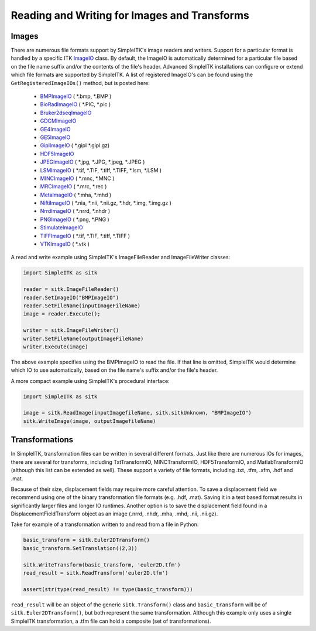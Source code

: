 Reading and Writing for Images and Transforms
*********************************************

.. _image-io:

Images
======

There are numerous file formats support by SimpleITK's image readers and writers.
Support for a particular format is handled by a specific ITK
`ImageIO <https://itk.org/Doxygen/html/classitk_1_1ImageIOBase.html>`_ class.
By default, the ImageIO is automatically determined for a particular file based
on the file name suffix and/or the contents of the file's header.
Advanced SimpleITK installations can configure or extend which file formats
are supported by SimpleITK. A list of registered ImageIO's can be found using the
``GetRegisteredImageIOs()`` method, but is posted here:

    - `BMPImageIO <https://itk.org/Doxygen/html/classitk_1_1BMPImageIO.html>`_ ( \*.bmp, \*.BMP )
    - `BioRadImageIO <https://itk.org/Doxygen/html/classitk_1_1BioRadImageIO.html>`_ ( \*.PIC, \*.pic )
    - `Bruker2dseqImageIO <https://itk.org/Doxygen/html/classitk_1_1Bruker2dseqImageIO.html>`_
    - `GDCMImageIO <https://itk.org/Doxygen/html/classitk_1_1GDCMImageIO.html>`_
    - `GE4ImageIO <https://itk.org/Doxygen/html/classitk_1_1GE4ImageIO.html>`_
    - `GE5ImageIO <https://itk.org/Doxygen/html/classitk_1_1GE5ImageIO.html>`_
    - `GiplImageIO <https://itk.org/Doxygen/html/classitk_1_1GiplImageIO.html>`_ ( \*.gipl \*.gipl.gz)
    - `HDF5ImageIO <https://itk.org/Doxygen/html/classitk_1_1HDF5ImageIO.html>`_
    - `JPEGImageIO <https://itk.org/Doxygen/html/classitk_1_1JPEGImageIO.html>`_ ( \*.jpg, \*.JPG, \*.jpeg, \*.JPEG )
    - `LSMImageIO <https://itk.org/Doxygen/html/classitk_1_1LSMImageIO.html>`_ ( \*.tif, \*.TIF, \*.tiff, \*.TIFF, \*.lsm, \*.LSM )
    - `MINCImageIO <https://itk.org/Doxygen/html/classitk_1_1MINCImageIO.html>`_ ( \*.mnc, \*.MNC )
    - `MRCImageIO <https://itk.org/Doxygen/html/classitk_1_1MRCImageIO.html>`_ ( \*.mrc, \*.rec )
    - `MetaImageIO <https://itk.org/Doxygen/html/classitk_1_1MetaImageIO.html>`_ ( \*.mha, \*.mhd )
    - `NiftiImageIO <https://itk.org/Doxygen/html/classitk_1_1NiftiImageIO.html>`_ ( \*.nia, \*.nii, \*.nii.gz, \*.hdr, \*.img, \*.img.gz )
    - `NrrdImageIO <https://itk.org/Doxygen/html/classitk_1_1NrrdImageIO.html>`_ ( \*.nrrd, \*.nhdr )
    - `PNGImageIO <https://itk.org/Doxygen/html/classitk_1_1PNGImageIO.html>`_ ( \*.png, \*.PNG )
    - `StimulateImageIO <https://itk.org/Doxygen/html/classitk_1_1StimulateImageIO.html>`_
    - `TIFFImageIO <https://itk.org/Doxygen/html/classitk_1_1TIFFImageIO.html>`_ ( \*.tif, \*.TIF, \*.tiff, \*.TIFF )
    - `VTKImageIO <https://itk.org/Doxygen/html/classitk_1_1VTKImageIO.html>`_ ( \*.vtk )


A read and write example using SimpleITK's ImageFileReader and ImageFileWriter classes:

.. code-block :: python

        import SimpleITK as sitk

        reader = sitk.ImageFileReader()
        reader.SetImageIO("BMPImageIO")
        reader.SetFileName(inputImageFileName)
        image = reader.Execute();

        writer = sitk.ImageFileWriter()
        writer.SetFileName(outputImageFileName)
        writer.Execute(image)

The above example specifies using the BMPImageIO to read the file.
If that line is omitted, SimpleITK would determine which IO to use automatically,
based on the file name's suffix and/or the file's header.

A more compact example using SimpleITK's procedural interface:

.. code-block :: python

        import SimpleITK as sitk

        image = sitk.ReadImage(inputImagefileName, sitk.sitkUnknown, "BMPImageIO")
        sitk.WriteImage(image, outputImagefileName)


.. _transformation-io:

Transformations
===============

In SimpleITK, transformation files can be written in several different formats.
Just like there are numerous IOs for images, there are several for transforms,
including TxtTransformIO, MINCTransformIO, HDF5TransformIO, and MatlabTransformIO
(although this list can be extended as well). These support a variety of file
formats, including .txt, .tfm, .xfm, .hdf and .mat.

Because of their size, displacement fields may require more careful attention.
To save a displacement field we recommend using one of the binary transformation
file formats (e.g. .hdf, .mat). Saving it in a text based format results in
significantly larger files and longer IO runtimes. Another option is to save
the displacement field found in a DisplacementFieldTransform object as an image
(.nrrd, .nhdr, .mha, .mhd, .nii, .nii.gz).

Take for example of a transformation written to and read from a file in Python:

.. code-block :: python

        basic_transform = sitk.Euler2DTransform()
        basic_transform.SetTranslation((2,3))

        sitk.WriteTransform(basic_transform, 'euler2D.tfm')
        read_result = sitk.ReadTransform('euler2D.tfm')

        assert(str(type(read_result) != type(basic_transform)))

``read_result`` will be an object of the generic ``sitk.Transform()`` class and ``basic_transform``
will be of ``sitk.Euler2DTransform()``, but both represent the same transformation. Although this
example only uses a single SimpleITK transformation, a .tfm file can hold a composite (set of
transformations).
